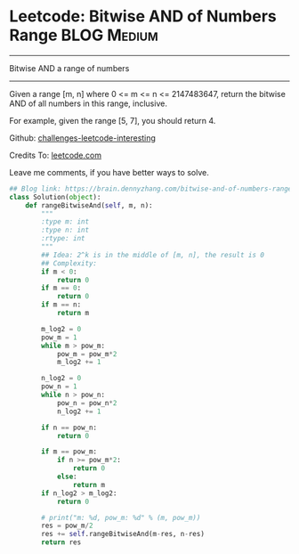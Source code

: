 * Leetcode: Bitwise AND of Numbers Range                         :BLOG:Medium:
#+STARTUP: showeverything
#+OPTIONS: toc:nil \n:t ^:nil creator:nil d:nil
:PROPERTIES:
:type:     math, bitmanipulation
:END:
---------------------------------------------------------------------
Bitwise AND a range of numbers
---------------------------------------------------------------------
Given a range [m, n] where 0 <= m <= n <= 2147483647, return the bitwise AND of all numbers in this range, inclusive.

For example, given the range [5, 7], you should return 4.

Github: [[url-external:https://github.com/DennyZhang/challenges-leetcode-interesting/tree/master/bitwise-and-of-numbers-range][challenges-leetcode-interesting]]

Credits To: [[url-external:https://leetcode.com/problems/bitwise-and-of-numbers-range/description/][leetcode.com]]

Leave me comments, if you have better ways to solve.

#+BEGIN_SRC python
## Blog link: https://brain.dennyzhang.com/bitwise-and-of-numbers-range
class Solution(object):
    def rangeBitwiseAnd(self, m, n):
        """
        :type m: int
        :type n: int
        :rtype: int
        """
        ## Idea: 2^k is in the middle of [m, n], the result is 0
        ## Complexity:
        if m < 0:
            return 0
        if m == 0:
            return 0
        if m == n:
            return m

        m_log2 = 0
        pow_m = 1
        while m > pow_m:
            pow_m = pow_m*2
            m_log2 += 1

        n_log2 = 0
        pow_n = 1
        while n > pow_n:
            pow_n = pow_n*2
            n_log2 += 1

        if n == pow_n:
            return 0

        if m == pow_m:
            if n >= pow_m*2:
                return 0
            else:
                return m
        if n_log2 > m_log2:
            return 0

        # print("m: %d, pow_m: %d" % (m, pow_m))
        res = pow_m/2
        res += self.rangeBitwiseAnd(m-res, n-res)
        return res
#+END_SRC
